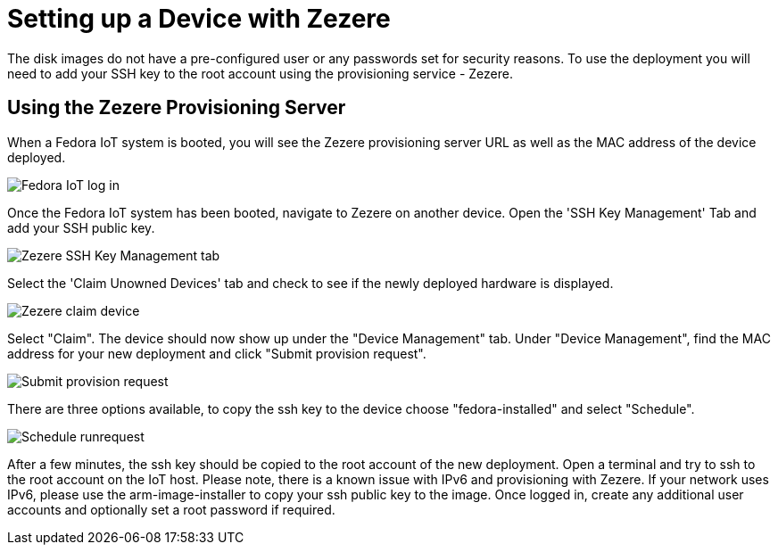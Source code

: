 = Setting up a Device with Zezere

The disk images do not have a pre-configured user or any passwords set for security reasons. To use the deployment you will need to add your SSH key to the root account using the provisioning service - Zezere.

== Using the Zezere Provisioning Server
When a Fedora IoT system is booted, you will see the Zezere provisioning server URL as well as the MAC address of the device deployed.

image::provision-url-login.png[Fedora IoT log in]

Once the Fedora IoT system has been booted, navigate to Zezere on another device. Open the 'SSH Key Management' Tab and add your SSH public key.

image::zezere-ssh-key-management.png[Zezere SSH Key Management tab]

Select the 'Claim Unowned Devices' tab and check to see if the newly deployed hardware is displayed.

image::claim-device.png[Zezere claim device]

Select "Claim". The device should now show up under the "Device Management" tab. Under "Device Management", find the MAC address for your new deployment and click "Submit provision request".

image::submit-provision-request.png[Submit provision request]

There are three options available, to copy the ssh key to the device choose "fedora-installed" and select "Schedule".

image::schedule-runrequest.png[Schedule runrequest]

After a few minutes, the ssh key should be copied to the root account of the new deployment. Open a terminal and try to ssh to the root account on the IoT host. Please note, there is a known issue with IPv6 and provisioning with Zezere. If your network uses IPv6, please use the arm-image-installer to copy your ssh public key to the image.
Once logged in, create any additional user accounts and optionally set a root password if required.

